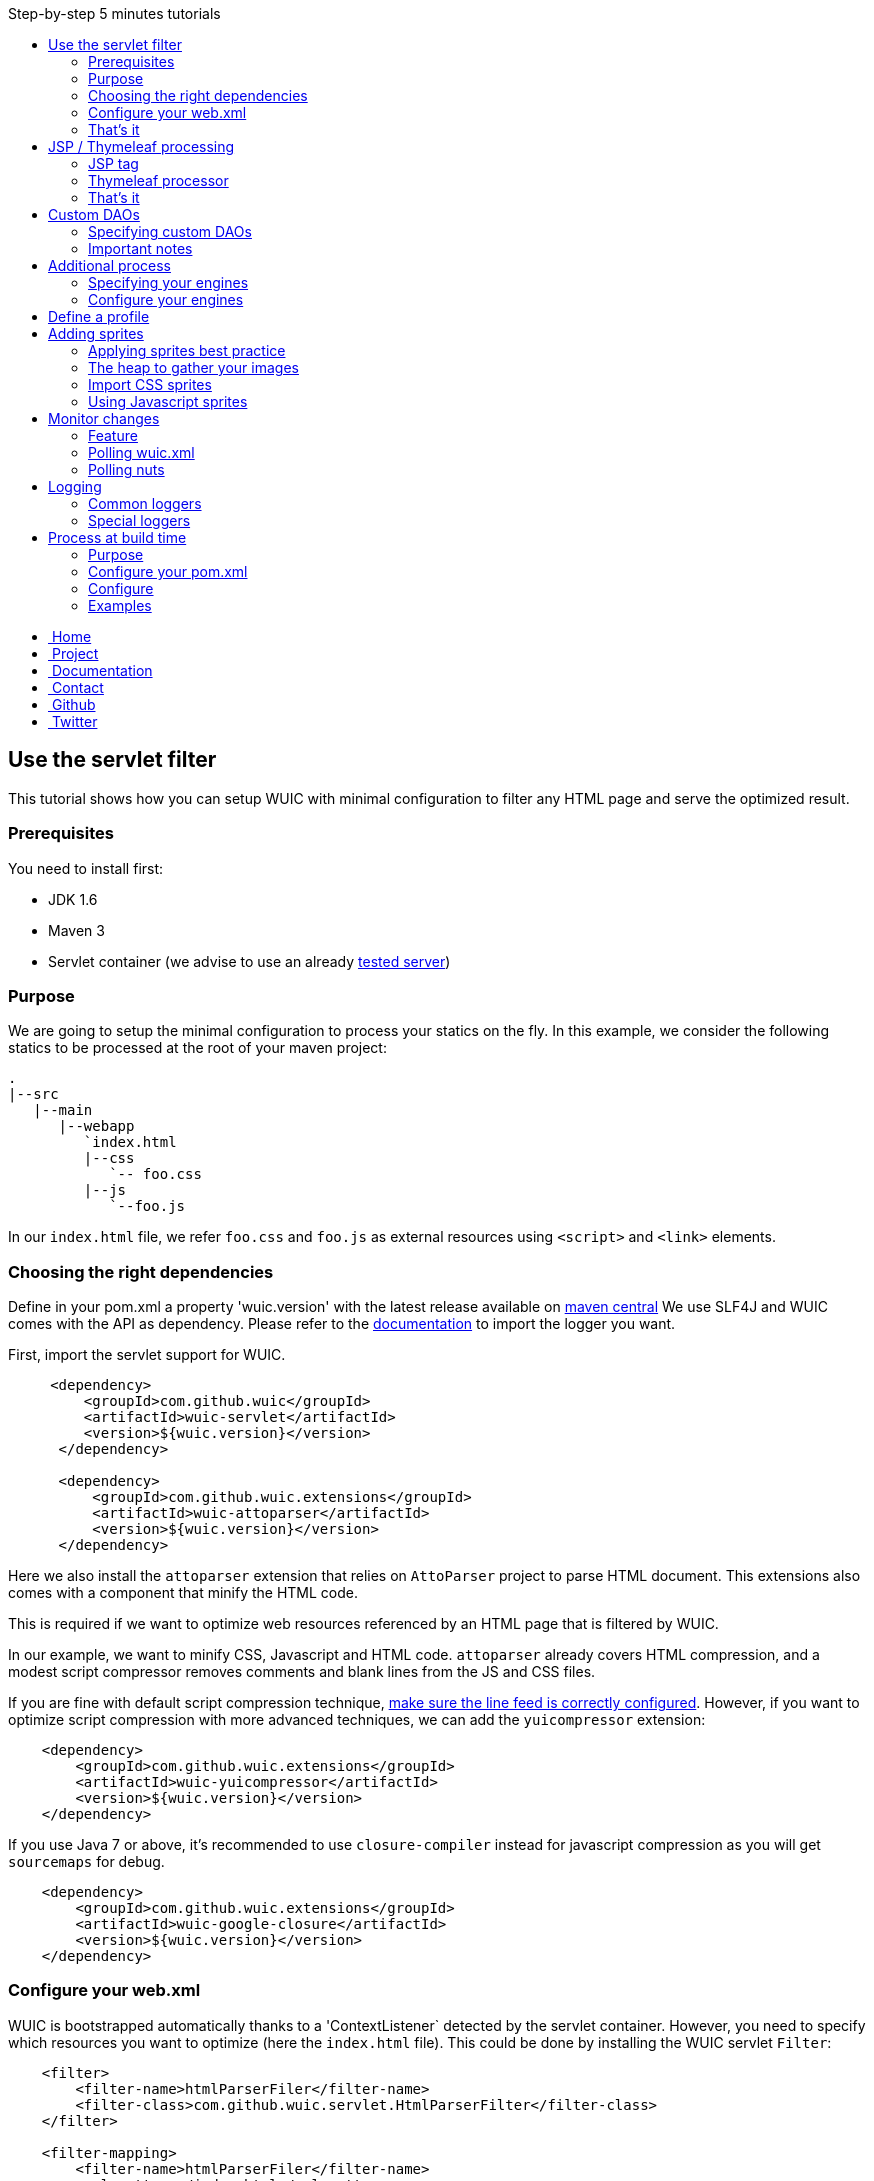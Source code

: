 :toc: right
:toc-title: Step-by-step 5 minutes tutorials

++++
    <!-- styles -->
    <link href="bootstrap/css/bootstrap.css" rel="stylesheet" />
    <link href="wiki-css/theme.css" rel="stylesheet" />
    <link href="bootstrap/css/bootstrap-responsive.css" rel="stylesheet" />
    <link href="font-awesome/css/font-awesome.css" rel="stylesheet" />

    <!-- HTML5 shim, for IE6-8 support of HTML5 elements -->
    <!--[if lt IE 9]>
    <script src="../assets/js/html5shiv.js"></script>
    <![endif]-->

    <!-- Favicon -->
    <link rel="shortcut icon" href="wiki-images/logo/favicon.ico" type="image/x-icon">
    <link rel="icon" href="wiki-images/logo/favicon.ico" type="image/x-icon">

    <div class="masthead">
        <div class="navbar">
            <div class="navbar-inner">
                <div class="container">
                    <ul class="nav" role="navigation">
                        <!-- Logo and slogan -->
                        <li><a href="index.html"><i class="icon-home"></i><span class="hidden-phone">&nbsp;Home</span></a></li>
                        <li><a href="project.html"><i class="icon-star"></i><span class="hidden-phone">&nbsp;Project</span></a></li>
                        <li class="active"><a href="wuic-documentation.html"><i class="icon-book"></i><span class="hidden-phone">&nbsp;Documentation</span></a></li>
                        <li><a href="contact.html"><i class="icon-envelope"></i><span class="hidden-phone">&nbsp;Contact</span></a></li>
                        <li><a href="https://github.com/wuic/wuic" target="_blank" title="Wuic Github"><i class="icon-github"></i><span class="hidden-phone">&nbsp;Github</span></a></li>
                        <li><a href="https://twitter.com/wuic_project" target="_blank"><i class="icon-twitter"></i><span class="hidden-phone">&nbsp;Twitter</span></a></li>
                    </ul>
                </div>
            </div>
        </div><!-- /.navbar -->
    </div>
++++

== Use the servlet filter

This tutorial shows how you can setup WUIC with minimal configuration to filter any HTML page and serve the optimized result.

=== Prerequisites

You need to install first:

* JDK 1.6
* Maven 3
* Servlet container (we advise to use an already link:reference.html#_supported_server_and_known_issues[tested server])

=== Purpose

We are going to setup the minimal configuration to process your statics on the fly.
In this example, we consider the following statics to be processed at the root of your maven project:

----
.
|--src
   |--main
      |--webapp
         `index.html
         |--css
            `-- foo.css
         |--js
            `--foo.js
----

In our `index.html` file, we refer `foo.css` and `foo.js` as external resources using `<script>` and `<link>` elements.

=== Choosing the right dependencies

Define in your pom.xml a property 'wuic.version' with the latest release available on http://search.maven.org/#search|ga|1|wuic[maven central]
We use SLF4J and WUIC comes with the API as dependency. Please refer to the http://www.slf4j.org/manual.html[documentation] to import the logger you want.

First, import the servlet support for WUIC.

[source,xml]
----
     <dependency>
         <groupId>com.github.wuic</groupId>
         <artifactId>wuic-servlet</artifactId>
         <version>${wuic.version}</version>
      </dependency>

      <dependency>
          <groupId>com.github.wuic.extensions</groupId>
          <artifactId>wuic-attoparser</artifactId>
          <version>${wuic.version}</version>
      </dependency>
----

Here we also install the `attoparser` extension that relies on `AttoParser` project to parse HTML document.
This extensions also comes with a component that minify the HTML code.

This is required if we want to optimize web resources referenced by an HTML page that is filtered by WUIC.

In our example, we want to minify CSS, Javascript and HTML code.
`attoparser` already covers HTML compression, and a modest script compressor removes comments and blank lines from the JS and CSS files.

If you are fine with default script compression technique, <<faq.html#_how_to_control_characters_written_by_wuic_to_inject_a_new_line[],make sure the line feed is correctly configured>>.
However, if you want to optimize script compression with more advanced techniques, we can add the `yuicompressor` extension:

[source,xml]
----
    <dependency>
        <groupId>com.github.wuic.extensions</groupId>
        <artifactId>wuic-yuicompressor</artifactId>
        <version>${wuic.version}</version>
    </dependency>
----

If you use Java 7 or above, it's recommended to use `closure-compiler` instead for javascript compression as you will get `sourcemaps` for debug.

[source,xml]
----
    <dependency>
        <groupId>com.github.wuic.extensions</groupId>
        <artifactId>wuic-google-closure</artifactId>
        <version>${wuic.version}</version>
    </dependency>
----

=== Configure your web.xml

WUIC is bootstrapped automatically thanks to a 'ContextListener` detected by the servlet container.
However, you need to specify which resources you want to optimize (here the `index.html` file).
This could be done by installing the WUIC servlet `Filter`:

[source,xml]
----
    <filter>
        <filter-name>htmlParserFiler</filter-name>
        <filter-class>com.github.wuic.servlet.HtmlParserFilter</filter-class>
    </filter>

    <filter-mapping>
        <filter-name>htmlParserFiler</filter-name>
        <url-pattern>/index.html</url-pattern>
    </filter-mapping>
----

The optimized HTML will refer optimized CSS and Javascript scripts that need to be served at a specific location.
To serve processed nuts in our servlet container, you need to declare the WUIC `Servlet` inside your `web.xml` file.

[source,xml]
----
    <servlet>
        <description>WUIC servlet</description>
        <servlet-name>wuic</servlet-name>
        <servlet-class>com.github.wuic.servlet.WuicServlet</servlet-class>
        <load-on-startup>1</load-on-startup>
    </servlet>
----

Choose your servlet mapping for WUIC, for instance:

[source,xml]
----
    <servlet-mapping>
        <servlet-name>wuic</servlet-name>
        <url-pattern>/wuic/*</url-pattern>
    </servlet-mapping>
----

=== That's it

Open you browser display the `index.html` file. You will see that your HTML code is now minified.
Open the referenced JS and CSS scripts, they are also minified!

TIP: According to the http://www.w3.org/TR/resource-hints[resource-hints specification], you will see in the HTTP response
for the HTML page that one `Link` header for each external resources as been added. Thus the browser will be able to download
those external resources without the need to fetch the HTML page before.

TIP: The first time your page is displayed, the server takes time before responding.
This is because WUIC optimizes the page synchronously.
After that, the result is added to a memory cache and future HTTP requests will be treated faster.
We can take control over the cache implementation and add some configurations to display an already
optimized page even the first time the page is loaded, but we will see it later.

TIP: If you reload the page, you will see that resources are loaded from the browser cache.
WUIC has sent a far expiry header to the HTTP response in order to put resources in the browser cache.
Don't worry about cache busting, external resources URL contain a version number that WUIC updates when change are detected.
We can also take control over version number computation, see details link:reference.html#_version_number[here].

TIP: It's recommended to use http://www.webjars.org/[webjar] project and a servlet 3 compatible server to manage your third party libraries.
Include them as usual in you HTML page, WUIC will take care of their resolution!

== JSP / Thymeleaf processing

We have seen how we can optimize a plain HTML page with the WUIC `Filter`.
If you use a template processor, this tutorial shows how you can inject referenced resources optimized by WUIC in your page.
Two sections describe how to do that for good old `JSP` users and for turned `Thymeleaf` users.

In our examples, we will consider two JS resources `foo.js` and `bar.js` and two CSS resources `foo.css` and `bar.css`.
Those four files are stored in `src/main/resources` to be exposed in the root of the classpath at runtime.

TIP: in those tutorials the WUIC `Filter` could be use to optimize the generated HTML.
However, you might not install it if you don't see the value of just minifying the HTML code.

=== JSP tag

==== Use the maven dependency

You need to add the following dependency in your pom.xml to enable the JSP support:

[source,xml]
----
      <dependency>
         <groupId>com.github.wuic</groupId>
         <artifactId>wuic-tag</artifactId>
         <version>${wuic.version}</version>
      </dependency>
----

==== Configure resource location in JSP

First we need to declare the resources to be injected.
In your JSP, you can use the tag `wuic-config` to create a heap called `statics` that contains nuts corresponding to your statics.

[source,xml]
----
    <%@ taglib prefix="wuic-conf" uri="http://www.github.com/wuic/xml-conf" %>
    <wuic-conf:xml-configuration>
        <wuic>
            <heaps>
                <heap id="statics">
                    <nut-path>js/foo.js</nut-path>
                    <nut-path>js/bar.js</nut-path>
                    <nut-path>css/foo.css</nut-path>
                    <nut-path>css/bar.css</nut-path>
                </heap>
            </heaps>
        </wuic>
    </wuic-conf:xml-configuration>
----

TIP: by default, WUIC retrieves resources relatively to the root of the classpath.
We will see later how we can take control over the location of your resources.

TIP: we can configure resource location outside the JSP. This will be the topic of a subsequent tutorial.

==== Create <script> and <link> elements

Now we have to inject the `<script>` and `<link>` element where we want.
Just use the `wuic:html-import` tag to inject the processed nuts in the page:

[source,xml]
----
    <%@ taglib prefix="wuic" uri="http://www.github.com/wuic" %>
    <wuic:html-import workflowId="statics"/>
----

=== Thymeleaf processor

==== Use the maven dependency

You need to add the following dependency in your pom.xml to enable the thymeleaf support:

[source,xml]
----
      <dependency>
         <groupId>com.github.wuic</groupId>
         <artifactId>wuic-thymeleaf</artifactId>
         <version>${wuic.version}</version>
      </dependency>
----

==== Use the dialect

Use the WUIC dialect:

[source,java]
----
  templateEngine.setDialect(new WuicDialect());
----

==== Create your template

First we need to declare the resources to be injected.
In your template, you can use the tag `wuic-config` to create a heap called `statics` that contains nuts corresponding to your statics.

[source,xml]
----
    <wuic:config>
        <wuic>
            <heaps>
                <heap id="statics">
                    <nut-path>js/foo.js</nut-path>
                    <nut-path>js/bar.js</nut-path>
                    <nut-path>css/foo.css</nut-path>
                    <nut-path>css/bar.css</nut-path>
                </heap>
            </heaps>
        </wuic>
    </wuic:config>
----

TIP: by default, WUIC retrieves resources relatively to the root of the classpath.
We will see later how we can take control over the location of your resources.

TIP: we can configure resource location outside the template. This will be the topic of a subsequent tutorial.

Then in your head element, just use the attribute processor `import` to inject the processed nuts in the page:

[source,xml]
----
<head wuic:import="statics">
----

=== That's it

Now just run the application and load the page. Both JSP and Thymeleaf tutorials lead to the same result.
You will see that one combined JS and one combined CSS have been imported!

TIP: we have configured WUIC with an XML structure supported by WUIC.
You can find a deep description of all configurable elements via XML link:api.html#_configuring_the_wuic_xml[here].
By the way, we will see progressively all the possibilities offered by the XML configuration step by step in the subsequent tutorials.

== Custom DAOs

You can configure precisely how WUIC should access nuts by defining properties in custom DAOs.
This tutorial shows how to change the base path in a classpath.

In the previous tutorials we used custom a JSP tag and Thymeleaf processor to configure WUIC.
Here we will use a `wuic.xml` file which needs to be placed at the root of your classpath (`src/main/resources`).
The samples show also a `JSON` version that can be alternatively declared in file called `wuic.json`.

=== Specifying custom DAOs

If default DAOs are not configured as you want, then you can declare a new configuration like this:

[source,xml]
----
    <nut-dao-builders>
        <nut-dao-builder id="myDao">
            <properties>
                <property key="c.g.wuic.dao.basePath">/scripts</property>
            </properties>
        </nut-dao-builder>
    </nut-dao-builders>
----

Alternatively in JSON:

[source,json]
----
    {
        "nutDaoBuilders": [{
            "id": "myDao",
            "properties": {
                "c.g.wuic.dao.basePath" : "/scripts"
            }
        }]
    }
----

Here we declare a DAO for classpath accesses which will retrieve any nut in /scripts. So, you may have something like that:

[source,xml]
----
<?xml version="1.0"?>
<wuic>
    <nut-dao-builders>
        <nut-dao-builder>
            <properties>
                <property key="c.g.wuic.dao.basePath">/scripts</property>
                <property key="c.g.wuic.dao.contentBasedVersionNumber">${avoidTouch:true}</property>
            </properties>
        </nut-dao-builder>
    </nut-dao-builders>
    <heaps>
        <heap id="css">
            <nut-path>css/foo.css</nut-path>
        </heap>
        <heap id="js">
            <nut-path>js/foo.js</nut-path>
        </heap>
    </heaps>
</wuic>
----

Alternatively in JSON:

[source,json]
----
    {
        "nutDaoBuilders" : [{
            "properties" : {
                "c.g.wuic.dao.basePath" : "/scripts",
                "c.g.wuic.dao.contentBasedVersionNumber" : "${avoidTouch:true}"
            }, "heaps": [{
                "id": "css",
                "nutPath": "css/foo.css"
            }, {
               "id": "js",
               "nutPath": "js/foo.js"
           }]
        }]
    }
----

This configuration manages two files in your classpath: `/scripts/css/foo.css` and `/scripts/js/foo.js`!

TIP: many components that you will discover through the documentation support equivalent properties. For instance, you
can set the property `c.g.wuic.basePath` for both `ClasspathNutDao` (classpath access) and `DiskNutDao` (filesystem access).
If you want to set the same value for a given property in all components, then you can drop a `wuic.properties` file in
`src/main/resources` in order to locate it in the classpath root. In this property file, you can add all the properties
 and their value. For example, to specify the use of a wildcard `*` in the paths to resolve, write something like this:

----
# wuic.properties
# this property will be set for all components that support it
c.g.wuic.dao.wildcard=true
----

NOTE: defining properties in a property file is one solution, but you can also declare all those properties as JVM arguments.
Example: `-Dc.g.wuic.dao.wildcard=true`

TIP: by default the DAO load resources from the classpath if you don't specify the `type` attribute in the `nut-dao-id-builder`.
Writing `<nut-dao-builder>` is equivalent to `<nut-dao-builder type="ClasspathNutDaoBuilder">`.
You can find all the supported DAO with a deep description of this API link:api.html#_configuring_the_nutdao[here]
You can change the default DAO by setting to your `wuic.properties` the `c.g.wuic.facade.defaultNutDaoClass` property with full class name of desired `NutDao` implementation.

TIP: as you can see we have configured the property `c.g.wuic.dao.contentBasedVersionNumber` with a property place holder.
Turning this property to `true` is handy when you don't want that the version number changes just because the OS touch the
file and change the last modification date at build time, even if content has not changed. However this methods takes more
time in terms of execution. Here the value `true` will be applied because the property `avoidTouch` is never declared and
that we specified the `:true` suffix, specifying the default value to consider in that case. If no default value is applied,
the default value declared in the DAO will be used. If somewhere, like in the `wuic.properties` or the `web.xml` init-param
the property `avoidTouch` is declared, then the value associated to it will be applied.

=== Important notes

CAUTION: any nuts referenced by the declared nut should be accessible from its associated DAO.
Common mistake is for instance to import an image in 'background' rule inside a CSS with a path not relative to the DAO's base path associated to the CSS nut.

For instance, this configuration won't work:

* DAO with base path `/css`
* Nut with path `foo.css`
* An image referenced in `foo.css` with `url('image/foo.png')`
* A structure like this: +
|_ `css/foo.css` +
|_ `image/foo.png`

Because the base path of the DAO associated to `foo.js` is `/css`, the image referenced in `foo.css` will be expected to be found at `/css/image/foo.png`.

Finally, it is better to define for instance a base path called '/statics' and to have a structure like this: +
|_ `statics/css/foo.css` +
|_ `statics/image/foo.png`

CAUTION: another reason to specify a particular base path is to make the file research faster.
If you let the default base path, a large set of unnecessary files could be scanned.

TIP: the relative URL resolution mechanism is similar to the protocol implemented by browsers to resolve relative URLs.
However, the use of `XHR` object in javascript resolves URls relatively to the HTML page's path that loaded the javascript file calling `XHR`, not to the javascript's path.
To handle those cases, if the default resolution mechanism does not match any resource, WUIC fallback to a resolution mechanism based on the parsed HTML page.
Note that the parsing an HTML page means the HTML page has been declared in a heap or intercepted by the `HtmlParserFilter`.
For instance, using the `JSP` or `Thymeleaf` support to import a workflow won't lead to the HTML page processing.

== Additional process

Behind each process operation, an engine is run. WUIC is fully modular and use engines provided out of the box.
However, caching or compressing are some tasks you may want to delegate to external APIs like YUICompressor or EhCache.
We will introduce how to do this with WUIC for those two APIs.

=== Specifying your engines

First of all, you have to put the right dependencies in your project.
In this tutorial, we will replace the default cache implementation based on a memory `Map` by the `EHCache` support.

[source,xml]
----
    <dependency>
        <groupId>com.github.wuic.extensions</groupId>
        <artifactId>wuic-ehcache</artifactId>
        <version>${wuic.version}</version>
    </dependency>
----

And that's it! WUIC is able to auto-detect any extension added to the classpath and use it when processing nuts!

You'll see in your logs that EhCache is now used to cache the results.

=== Configure your engines

With a little bit more of work, you can also configure the available properties of your engines.

The following configuration disables the cache:

[source,xml]
----
<engine-builders>
    <engine-builder type="EhCacheEngineBuilder">
        <properties>
            <property key="c.g.wuic.engine.cache">false</property>
        </properties>
    </engine-builder>
</engine-builders>
----

Alternatively in JSON:

[source,json]
----
{
    "engineBuilders" : [{
        "type" : "EhCacheEngineBuilder",
        "properties" : {
            "c.g.wuic.engine.cache" : false
        }
    }]
}
----

Another solution is to add `c.g.wuic.engine.cache=false` in a `wuic.properties` file located in the classpath root.
Note that with this approach the state will change for any component supporting the `c.g.wuic.engine.cache` property.

You will find all the available engines and the possible properties link:api.html#_configuring_the_engines[here].

TIP: for each engine, WUIC creates an instance used by default when some nuts are processed.
You can see the IDs generated by default link:api.html#_configuring_the_nutdao[here] for DAOs and link:api.html#_configuring_the_engines[here] for engines
If the `engine-builder-id` attribute is not set in the `engine-builder` element, a default instance is used.
So, for instance writing `<engine-builder type="EhCacheEngineBuilder" engine-builder-id="ehcache">`
is equivalent to `<engine-builder type="EhCacheEngineBuilder">`.

TIP: engines types can be also identified with the default ID.
Actually the value used for default ID is the engine alias, also used to identify it's type alternatively to the default naming convention.
So, for instance writing `<engine-builder type="EhCacheEngineBuilder">` is equivalent to `<engine-builder type="ehcache">`.


== Define a profile

For development purpose, you might want ot disable some functions like minification or aggregation.
However, you don't want to do it in production.
To apply some properties only in a specific environment, you can create for instance a file called `wuic-dev.properties`:

----
# wuic-dev.properties
# this property disables aggregation
c.g.wuic.engine.aggregate=false
# this property disables compression
c.g.wuic.engine.compress=false
----

To take this file into consideration, you need to enable the `dev` profile in WUIC.
This can be achieved in different ways, but the simplest one is to declare it with a JVM property:

----
-Dc.g.wuic.facade.profiles=dev
----

You can apply this setting only in development environment to disable aggregation and minification.
Don't apply this in production to keep those features turned on.

== Adding sprites

=== Applying sprites best practice

You can easily apply your sprites in http://www.w3schools.com/css/css_image_sprites.asp[css].
However, combining your images takes time. This tutorial shows how WUIC helps developers to generate sprites.

CAUTION: WUIC can pack a set of `PNG` image only. Other format like `JPEG` will be just ignored by the `ImageAggregatorEngine`.
Consequently if you want to include image in a format other than `PNG` you will need to convert them before.

=== The heap to gather your images

Declare all your images in a classic heap:

[source,xml]
----
<heap id="img" dao-builder-id="imageDao">
    <nut-path>/foo.png</nut-path>
    <nut-path>/bar.png</nut-path>
</heap>
----

Alternatively in JSON:

[source,json]
----
{
    "id" : "img";
    "daoBuilderId" : "imageDao",
    "nutPath" : ["/foo.png", "/bar.png"]
}
----

=== Import CSS sprites

If you have imported the underlying `img` workflow in your page, then you can assume that a CSS stylesheet with `img_foo`
and `img_bar` classes are available so you can display each image by applying the associated class to any DOM element:

[source,html]
----
<span class="img_foo"></span>
...
<span class="img_bar"></span>
----

Find a sample https://github.com/wuic/wuic-samples/tree/wuic-0.5.x-snapshot/css-sprite-sample[here].

=== Using Javascript sprites

For developers using a HTML5 framework like http://gwennaelbuchet.github.io/SceneGraph/[SceneGraph], you can specify
the generation of javascript sprites.

[source,xml]
----
<engine-builders>
    <engine-builder type="imageAggregator">
        <properties>
            <property key="c.g.wuic.engine.spriteProviderClassName">javascript</property>
        </properties>
    </engine-builder>
</engine-builders>
----

Alternatively in JSON:

[source,json]
----
{
    "engineBuilders" : {
        "type" : "imageAggregator",
        "properties" : {
            "c.g.wuic.engine.spriteProviderClassName" : "javascript"
        }
    }
}
----

Where you finally import your `img` workflow, you can use in Javascript `WUIC_SPRITE['img_foo']` and `WUIC_SPRITE['img_bar']` to get an object with following properties:

* x: x-position from the left inside the merged image
* y: y-position from the top inside the merged image
* w: the image width
* y: the image height
* url: the image URL

For http://gwennaelbuchet.github.io/SceneGraph.js[SceneGraph] users, you can use this https://github.com/wuic/wuic-samples/blob/wuic-0.5.x-snapshot/js-sprite-sample/src/main/webapp/cgsg/ext/WUICCGSGNodeImageFactory.js[factory]
and generate a `CGSGNodeImage` like this:

[source,javascript]
----
var imageFactory = new WUICCGSGNodeImageFactory("img");
var node = imageFactory.create('img_foo');
...
----

A sample can be found https://github.com/wuic/wuic-samples/blob/wuic-0.5.x-snapshot/js-sprite-sample/[here].

== Monitor changes

=== Feature

WUIC offers to users the possibility to load external resources (configurations and nuts).
This tutorial shows how to enable a polling mechanism that detects any modification.

=== Polling wuic.xml

In your `wuic.xml` file, add the following attribute to root element:

[source,xml]
----
<wuic polling-interval-seconds="10">
    ...
</wuic>
----

Alternatively in JSON:

[source,json]
----
{
    "pollingIntervalSeconds" : "10"
}
----

Every 10 seconds, WUIC checks if the file has been modified.
If it is the case, then the configuration is reloaded without need redeploy your application or restart server.

To specify a different location of `wuic.xml` file, you can use following `init-param` in `web.xml`:

[source,xml]
----
    <context-param>
        <param-name>c.g.wuic.facade.wuicXmlPath</param-name>
        <param-value>file:/my_app/wuic.xml</param-value>
    </context-param>
----

For a `wuic.json` file, use this configuration:

[source,xml]
----
    <context-param>
        <param-name>c.g.wuic.facade.wuicJsonPath</param-name>
        <param-value>file:/my_app/wuic.json</param-value>
    </context-param>
----

=== Polling nuts

You can enable polling on a particular DAO like this:

[source,xml]
----
<nut-dao-builder type="DiskNutDaoBuilder">
    <properties>
        <property key="c.g.wuic.dao.basePath">file:/my_app/statics</property>
        <property key="c.g.wuic.dao.pollingInterval">3600</property>
    </properties>
</nut-dao-builder>
----

Alternatively in JSON:

[source,json]
----
{
    "type" : "DiskNutDaoBuilder",
    "properties": {
        "c.g.wuic.dao.basePath" : "file:/my_app/statics",
        "c.g.wuic.dao.pollingInterval" : "3600"
    }
}
----

Each hour, all nuts creates with the DAO will be polled.
If any change is detected, then both browser and server caches are evicted to reload them.

== Logging

=== Common loggers

WUIC uses `slf4j` as logging facade, which allows you to plug any supported logger behind the scene. All log levels are used by the library:

* `DEBUG` logs are very verbose and should be activated only for debug purpose
* `INFO` should be activated when you want to make sure that WUIC is active
* `WARN` logs detect something you should not expect, while they don't mean the static won't be delivered to the client, hey should be always activated
* `ERROR` logs mean that WUIC won't deliver the statics successfully.

=== Special loggers

In addition WUIC provides special loggers using `TRACE` level:

* `com.github.wuic.Logging.TIMER` will log all measured amount of time taken by process executions
* `com.github.wuic.Logging.POLLING` will log all polling operations when you monitor nuts or configuration file

As an example, a configuration with `spring-boot` could be:

[source]
----
    logging.level.com.github.wuic.Logging.TIMER: TRACE
    logging.level.com.github.wuic.Logging.POLLING: TRACE
----

== Process at build time

=== Purpose

Processing at build time could be a great solution for different use cases:

* Statics are not served from your application server.
* Application server can't reach the server that serves statics to upload it.
* You don't use any Java application server but you use maven to package your application.
* You don't need to reload some configuration/statics at runtime and you want to reduce as much as possible the resources consumed at runtime by WUIC on your application server.

There are one benefit and one concern of build time solution:

* Benefit: build time processing will turn to 0 the overhead induced by WUIC at runtime
* Concern: no polling to reload both configuration and nuts at runtime

=== Configure your pom.xml

==== Options

Both task and maven plugin allow to configure the following options:

* `xml`: the `wuic.xml` file location (which is configured as usual). Optional is `baseDir` and `path` are defined
* `baseDir`: a base directory to be scanned by a default `DiskNutDao`
* `path`: a path to resolve inside the `baseDir` that is treated as a wildcard by default
* `useRegex`: consider the path as a regex instead of a wildcard
* `taskName`: the task name used to create a heap identified with it (default value is `wuic-task`) that resolves the `path` in the `baseDir`
* `properties`: the `wuic.properties` file location (which is optional)
* `output`: base path where results are written by the plugin
* `contextPath`: the context path of the web server that will serve the generated statics (which is optional)
* `profiles`: the active profiles
* `moveToTopDirPattern`: a regex matching the name of files to keep on top of the directory structure, typically the HTML page you want to keep in the root of your website
* `packageAsJar`: packages the files in a JAR file called `wuic-task.jar`. Statics will be located in `META-INF/resources` to be served by any servlet container.

You will see in the next sections how they can be declared.

TIP: you can see that `baseDir`, `path`, `useRegex` (`true` by default) and `taskName` (`wuic-task` by default) can be enough to configure
the resolution of a set of resources on the disk, making the use `wuic.xml` file optional (both techniques can be combined)

==== With Maven plugin

You can use the `static-helper-maven-plugin` that is commonly configured like that in the build section of your `pom.xml`:

*Note:* profiles are not declared in the plugin configuration section.
Actually WUIC inherits from maven profiles.

[source,xml]
----
<plugin>
    <groupId>com.github.wuic.plugins</groupId>
    <artifactId>static-helper-maven-plugin</artifactId>
    <version>${project.version}</version>
    <executions>
        <execution>
            <phase>generate-resources</phase>
            <goals>
                <goal>process</goal>
            </goals>
        </execution>
    </executions>
    <configuration>
        <xml>src/main/resources/wuic.xml</xml>
        <properties>src/main/resources/wuic.properties</properties>
        <relocateTransformedXml>true</relocateTransformedXml>
        <output>${build.finalName}</output>
        <moveToTopDirPattern>index.html</moveToTopDirPattern>
        <packageAsJar>false</packageAsJar>
    </configuration>
</plugin>
----

The maven plugin has the following specific options:

* `relocateTransformedXml`: when set to true, after statics have been processed, the plugin will move a transformed `wuic.xml` file to your out directory with some metadata files. This will allow the servlet to serve the process result from the application server by picking information from classpath.

==== With ANT integration

WUIC support `ant` integration. For instance, you can configure the `maven-antrun-plugin` like that:

[source,xml]
----
<plugin>
    <artifactId>maven-antrun-plugin</artifactId>
    <version>1.8</version>
    <executions>
        <execution>
            <phase>prepare-package</phase>
            <configuration>
                <target name="wuic-target">
                    <property name="wuic-jar" value="${maven.dependency.com.github.wuic.wuic-core.jar.path}"/>
                    <property name="wuic-output" value="${project.build.directory}/${project.build.finalName}" />
                    <ant antfile="${basedir}/build.xml">
                        <target name="wuic-task"/>
                    </ant>
                </target>
            </configuration>
            <goals>
                <goal>run</goal>
            </goals>
        </execution>
    </executions>
</plugin>
----

In your `build.xml` file, just add:

[source,xml]
----
<project>
    <target name="wuic-task">
        <taskdef name="wuic" classname="com.github.wuic.WuicTask" classpath="${wuic-jar}"/>
        <wuic xml="src/main/resources/wuic-ant.xml"
              properties="target/classes/wuic-ant.properties"
              relocateTransformedXmlTo="${wuic-output}/WEB-INF/classes"
              output="${wuic-output}"
              profiles="foo,bar"
              moveToTopDirPattern="index.html"
              packageAsJar="false"
        />
    </target>
</project>
----

The task has the following specific options:

* `relocateTransformedXmlTo`: if defined, a location where the transformed `wuic.xml` file some metadata must be written. This directory should be added to your classpath at runtime to allow the servlet to serve the process result from the application server by picking information from classpath.

==== About JAR packaging

When result is packaged inside a JAR file (`packageAsJar=true`), you can add it to the classpath of you web application in order to let the servlet 3 container serve the static content.
Typically, you will add this JAR to the `WEB-INF/lib` directory of your WAR file.
Since the generated JAR is called `wuic-task.jar`, you can copy it to your webapp with maven like that:

[source,xml]
----
    <build>
        <plugins>
            <plugin>
                <groupId>org.apache.maven.plugins</groupId>
                <artifactId>maven-war-plugin</artifactId>
                <configuration>
                    <webXml>src/main/webapp/WEB-INF/web.xml</webXml>
                    <webResources>
                        <webResource>
                            <directory>${project.build.outputDirectory}</directory>
                            <includes>
                                <include>wuic-task.jar</include>
                            </includes>
                            <targetPath>WEB-INF/lib</targetPath>
                        </webResource>
                    </webResources>
                </configuration>
            </plugin>
        </plugins>
    </build>
----

=== Configure

==== Configure for pure HTML pages

If your application just contains `.html` files, then you can filter them with WUIC and then directly serve them.

Configure your `wuic.xml` or `wuic.json` by adding just a heap that resolves the HTML pages:

[source,xml]
----
<heap id="html" dao-builder-id="htmlClasspathNutDaoBuilder">
    <nut-path>.*.html</nut-path>
</heap>
----

Alternatively in JSON:

[source,json]
----
{
    "id" : "html",
    "daoBuilderId" : "htmlClasspathNutDaoBuilder",
    "nutPath" : ".*.html"
}
----

Then, according to the output location, you will find the transformed HTML files. The extracted scripts are also copied.
All files are stored under a directory named with the version number.
This way you can deploy the directories in your application server to serve new paths not in the browser cache when content files change.

The http://wuic.github.io[website] serves statics generated with a simple "mvn clean install" and is a good example or the approach.
Check the source https://github.com/wuic/wuic.github.io[here].

TIP: if your statics are not served by the `Servlet` provided by WUIC, both http://www.w3.org/Protocols/rfc2616/rfc2616-sec14.html#sec14.21[cache]
and http://www.w3.org/TR/resource-hints[link] headers won't be set in the HTTP response for the HTML page.
In that case, WUIC will modify the HTML to respectively insert a (http://www.w3.org/TR/2011/WD-html5-20110525/offline.html)[cache manifest]
file and a `link` tag to the content.

TIP: if your statics are going to served by the `Servlet container`, the `ContextListener` will automatically install a
`Filter` that optimize each resource by enabling the browser cache. It will also `GZIP` the content if the client supports it.

==== Configure for templating usage

If you use templating project like `JSP` or `Thymeleaf`, then you can build your application as usual and then use the maven plugin to create a file added to the classpath.
At runtime, WUIC will read this file which refers statics generated at build time.

=== Examples

==== JSP

You have the sample https://github.com/wuic/wuic-samples/tree/wuic-0.5.x-snapshot/build-time-sample/pom.xml[here].

Also take a look at https://github.com/wuic/wuic-samples/tree/wuic-0.5.x-snapshot/css-sprite-sample[this sample], which
performs optimizations at runtime but can be configured at build-time if you run `mvn clean package -Pbuild-time`.

==== Full static

http://wuic.github.io[wuic.github.io] is processed by WUIC. You can check the sources in a branch https://github.com/wuic/wuic.github.io/tree/sources[here].
The `publish.sh` script run WUIC and copy results in https://github.com/wuic/wuic.github.io/tree/master[master] branch.

++++
<!-- javascript
================================================== -->
<!-- Placed at the end of the document so the pages load faster -->
<script src="http://code.jquery.com/jquery-1.10.0.min.js"></script>
<script src="bootstrap/js/bootstrap.js"></script>
<script type="text/javascript">
    (function(i,s,o,g,r,a,m){i['GoogleAnalyticsObject']=r;i[r]=i[r]||function(){
        (i[r].q=i[r].q||[]).push(arguments)},i[r].l=1*new Date();a=s.createElement(o),
            m=s.getElementsByTagName(o)[0];a.async=1;a.src=g;m.parentNode.insertBefore(a,m)
    })(window,document,'script','//www.google-analytics.com/analytics.js','ga');
    ga('create', 'UA-40383819-1', 'github.io');
    ga('send', 'pageview');
</script>
++++
